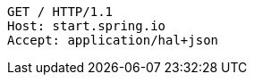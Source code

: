 [source,http,options="nowrap"]
----
GET / HTTP/1.1
Host: start.spring.io
Accept: application/hal+json

----
